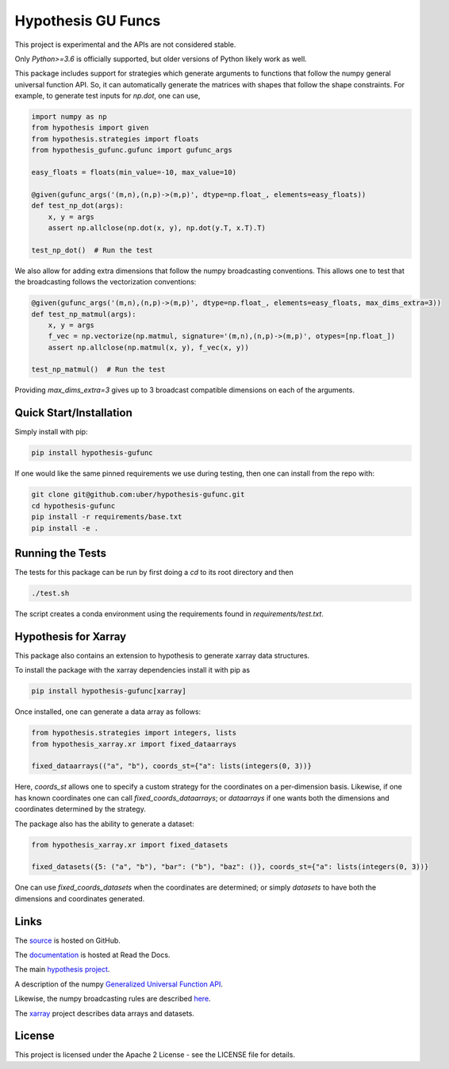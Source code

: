 ===================
Hypothesis GU Funcs
===================

.. image:: https://api.travis-ci.com/uber/hypothesis-gufunc.png?token=RSemjpisB7uiZv78DVwd&branch=master
    :target: https://travis-ci.com/uber/hypothesis-gufunc

This project is experimental and the APIs are not considered stable.

Only `Python>=3.6` is officially supported, but older versions of Python likely work as well.

This package includes support for strategies which generate arguments to
functions that follow the numpy general universal function API. So, it can
automatically generate the matrices with shapes that follow the shape
constraints. For example, to generate test inputs for `np.dot`, one can use,

.. code-block:: python

  import numpy as np
  from hypothesis import given
  from hypothesis.strategies import floats
  from hypothesis_gufunc.gufunc import gufunc_args

  easy_floats = floats(min_value=-10, max_value=10)

  @given(gufunc_args('(m,n),(n,p)->(m,p)', dtype=np.float_, elements=easy_floats))
  def test_np_dot(args):
      x, y = args
      assert np.allclose(np.dot(x, y), np.dot(y.T, x.T).T)

  test_np_dot()  # Run the test

We also allow for adding extra dimensions that follow the numpy broadcasting
conventions. This allows one to test that the broadcasting follows the
vectorization conventions:

.. code-block:: python

  @given(gufunc_args('(m,n),(n,p)->(m,p)', dtype=np.float_, elements=easy_floats, max_dims_extra=3))
  def test_np_matmul(args):
      x, y = args
      f_vec = np.vectorize(np.matmul, signature='(m,n),(n,p)->(m,p)', otypes=[np.float_])
      assert np.allclose(np.matmul(x, y), f_vec(x, y))

  test_np_matmul()  # Run the test

Providing `max_dims_extra=3` gives up to 3 broadcast compatible dimensions on each of the arguments.

------------------------
Quick Start/Installation
------------------------

Simply install with pip:

.. code-block::

  pip install hypothesis-gufunc

If one would like the same pinned requirements we use during testing, then one can install from the repo with:

.. code-block::

  git clone git@github.com:uber/hypothesis-gufunc.git
  cd hypothesis-gufunc
  pip install -r requirements/base.txt
  pip install -e .

-----------------
Running the Tests
-----------------

The tests for this package can be run by first doing a `cd` to its root directory and then

.. code-block::

  ./test.sh

The script creates a conda environment using the requirements found in `requirements/test.txt`.

---------------------
Hypothesis for Xarray
---------------------

This package also contains an extension to hypothesis to generate xarray data structures.

To install the package with the xarray dependencies install it with pip as

.. code-block::

  pip install hypothesis-gufunc[xarray]

Once installed, one can generate a data array as follows:

.. code-block:: python

  from hypothesis.strategies import integers, lists
  from hypothesis_xarray.xr import fixed_dataarrays

  fixed_dataarrays(("a", "b"), coords_st={"a": lists(integers(0, 3))}

Here, `coords_st` allows one to specify a custom strategy for the coordinates on a per-dimension basis. Likewise, if
one has known coordinates one can call `fixed_coords_dataarrays`; or `dataarrays` if one wants both the dimensions and
coordinates determined by the strategy.

The package also has the ability to generate a dataset:

.. code-block:: python

  from hypothesis_xarray.xr import fixed_datasets

  fixed_datasets({5: ("a", "b"), "bar": ("b"), "baz": ()}, coords_st={"a": lists(integers(0, 3))}

One can use `fixed_coords_datasets` when the coordinates are determined; or simply `datasets` to have both the
dimensions and coordinates generated.

-----
Links
-----

The `source <https://github.com/uber/hypothesis-gufunc>`_ is hosted on GitHub.

The `documentation <https://hypothesis-gufunc.readthedocs.io/en/latest/>`_ is hosted at Read the Docs.

The main `hypothesis project <https://hypothesis.readthedocs.io/en/latest/>`_.

A description of the numpy
`Generalized Universal Function API <https://docs.scipy.org/doc/numpy/reference/c-api.generalized-ufuncs.html>`_.

Likewise, the numpy broadcasting rules are described
`here <https://docs.scipy.org/doc/numpy/user/basics.broadcasting.html>`_.

The `xarray <http://xarray.pydata.org/en/stable/index.html>`_ project describes data arrays and datasets.

-------
License
-------

This project is licensed under the Apache 2 License - see the LICENSE file for details.

